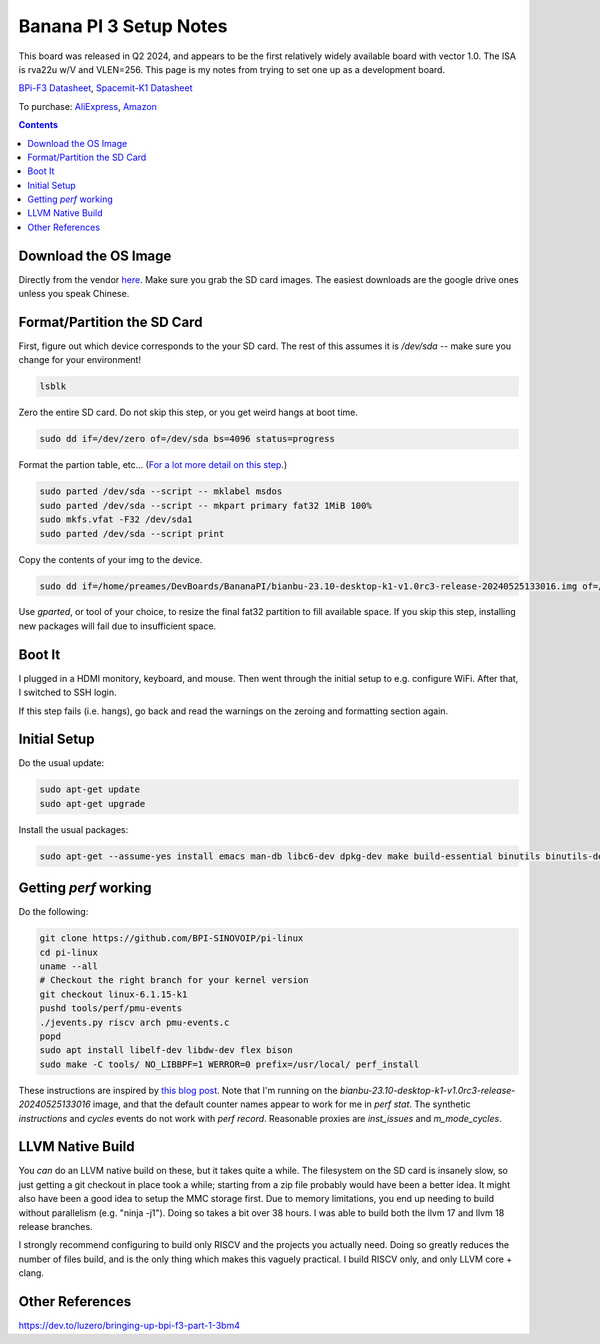 -----------------------
Banana PI 3 Setup Notes
-----------------------

This board was released in Q2 2024, and appears to be the first relatively widely available board with vector 1.0.  The ISA is rva22u w/V and VLEN=256.  This page is my notes from trying to set one up as a development board.

`BPi-F3 Datasheet <https://docs.banana-pi.org/en/BPI-F3/SpacemiT_K1_datasheet>`_,  `Spacemit-K1 Datasheet <https://developer.spacemit.com/#/documentation?token=DBd4wvqoqi2fiqkiERTcbEDknBh>`_

To purchase: `AliExpress <https://a.aliexpress.com/_mOI0MCI>`_, `Amazon <https://www.amazon.com/BPI-F3-RISC-V-K1-SBC-Performance/dp/B0D44TH59S?th=1>`_

.. contents::


Download the OS Image
---------------------

Directly from the vendor `here <https://docs.banana-pi.org/en/BPI-F3/BananaPi_BPI-F3#_system_image>`_.  Make sure you grab the SD card images.  The easiest downloads are the google drive ones unless you speak Chinese.  


Format/Partition the SD Card
----------------------------

First, figure out which device corresponds to the your SD card.  The rest of this assumes it is `/dev/sda` -- make sure you change for your environment!

.. code::

   lsblk

Zero the entire SD card.  Do not skip this step, or you get weird hangs at boot time.

.. code::

   sudo dd if=/dev/zero of=/dev/sda bs=4096 status=progress

Format the partion table, etc...  (`For a lot more detail on this step <https://linuxize.com/post/how-to-format-usb-sd-card-linux/>`_.)

.. code::
   
   sudo parted /dev/sda --script -- mklabel msdos
   sudo parted /dev/sda --script -- mkpart primary fat32 1MiB 100%
   sudo mkfs.vfat -F32 /dev/sda1
   sudo parted /dev/sda --script print

Copy the contents of your img to the device.

.. code::
  
   sudo dd if=/home/preames/DevBoards/BananaPI/bianbu-23.10-desktop-k1-v1.0rc3-release-20240525133016.img of=/dev/sda status=progress bs=4M

Use `gparted`, or tool of your choice, to resize the final fat32 partition to fill available space.  If you skip this step, installing new packages will fail due to insufficient space.

Boot It
-------

I plugged in a HDMI monitory, keyboard, and mouse.  Then went through the initial setup to e.g. configure WiFi.  After that, I switched to SSH login.

If this step fails (i.e. hangs), go back and read the warnings on the zeroing and formatting section again.

Initial Setup
-------------

Do the usual update:

.. code::

   sudo apt-get update
   sudo apt-get upgrade

Install the usual packages:

.. code::

   sudo apt-get --assume-yes install emacs man-db libc6-dev dpkg-dev make build-essential binutils binutils-dev gcc g++ autoconf python3 git clang cmake patchutils ninja-build flex bison

Getting `perf` working
----------------------

Do the following:

.. code::

   git clone https://github.com/BPI-SINOVOIP/pi-linux
   cd pi-linux
   uname --all
   # Checkout the right branch for your kernel version
   git checkout linux-6.1.15-k1
   pushd tools/perf/pmu-events
   ./jevents.py riscv arch pmu-events.c
   popd
   sudo apt install libelf-dev libdw-dev flex bison
   sudo make -C tools/ NO_LIBBPF=1 WERROR=0 prefix=/usr/local/ perf_install

These instructions are inspired by `this blog post <https://dev.to/luzero/bringing-up-bpi-f3-part-25-27o4>`_.  Note that I'm running on the  `bianbu-23.10-desktop-k1-v1.0rc3-release-20240525133016` image, and that the default counter names appear to work for me in `perf stat`.  The synthetic `instructions` and `cycles` events do not work with `perf record`.  Reasonable proxies are `inst_issues` and `m_mode_cycles`.  

LLVM Native Build
-----------------

You *can* do an LLVM native build on these, but it takes quite a while.  The filesystem on the SD card is insanely slow, so just getting a git checkout in place took a while; starting from a zip file probably would have been a better idea.  It might also have been a good idea to setup the MMC storage first.  Due to memory limitations, you end up needing to build without parallelism (e.g. "ninja -j1").  Doing so takes a bit over 38 hours.  I was able to build both the llvm 17 and llvm 18 release branches.

I strongly recommend configuring to build only RISCV and the projects you actually need.  Doing so greatly reduces the number of files build, and is the only thing which makes this vaguely practical.  I build RISCV only, and only LLVM core + clang.

Other References
----------------

https://dev.to/luzero/bringing-up-bpi-f3-part-1-3bm4
